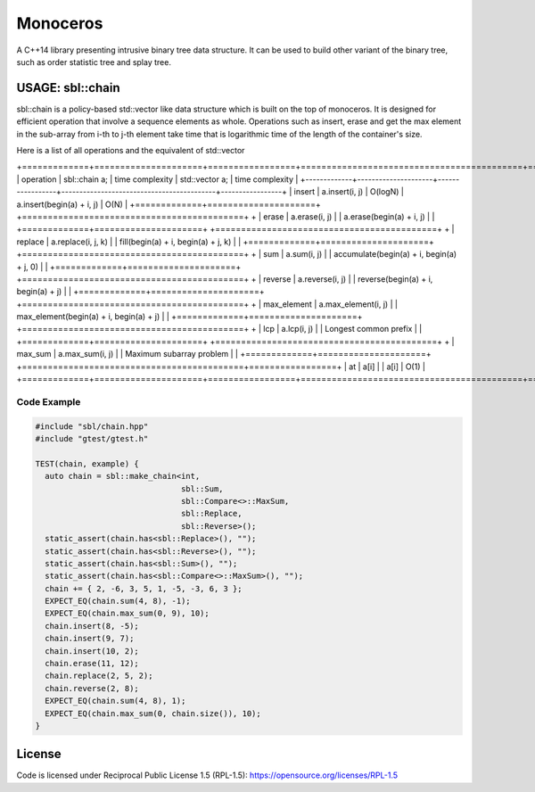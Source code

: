 #########
Monoceros
#########

A C++14 library presenting intrusive binary tree data structure. It can be used to build other variant of the binary tree, such as order statistic tree and splay tree.

USAGE: sbl::chain
=====================

sbl::chain is a policy-based std::vector like data structure which is built on the top of monoceros. 
It is designed for efficient operation that involve a sequence elements as whole. 
Operations such as insert, erase and get the max element in the sub-array from i-th to j-th element
take time that is logarithmic time of the length of the container's size.

Here is a list of all operations and the equivalent of std::vector

+=============+=====================+=================+===========================================+=================+
| operation   | sbl::chain a;       | time complexity | std::vector a;                            | time complexity |
+-------------+---------------------+-----------------+-------------------------------------------+-----------------+
| insert      | a.insert(i, j)      | O(logN)         | a.insert(begin(a) + i, j)                 | O(N)            |
+=============+=====================+                 +===========================================+                 +
| erase       | a.erase(i, j)       |                 | a.erase(begin(a) + i, j)                  |                 |
+=============+=====================+                 +===========================================+                 +
| replace     | a.replace(i, j, k)  |                 | fill(begin(a) + i, begin(a) + j, k)       |                 |
+=============+=====================+                 +===========================================+                 +
| sum         | a.sum(i, j)         |                 | accumulate(begin(a) + i, begin(a) + j, 0) |                 |
+=============+=====================+                 +===========================================+                 +
| reverse     | a.reverse(i, j)     |                 | reverse(begin(a) + i, begin(a) + j)       |                 |
+=============+=====================+                 +===========================================+                 +
| max_element | a.max_element(i, j) |                 | max_element(begin(a) + i, begin(a) + j)   |                 |
+=============+=====================+                 +===========================================+                 +
| lcp         | a.lcp(i, j)         |                 | Longest common prefix                     |                 |
+=============+=====================+                 +===========================================+                 +
| max_sum     | a.max_sum(i, j)     |                 | Maximum subarray problem                  |                 |
+=============+=====================+                 +===========================================+=================+
| at          | a[i]                |                 | a[i]                                      | O(1)            |
+=============+=====================+=================+===========================================+=================+

Code Example
-------------

.. code-block:: cpp

        #include "sbl/chain.hpp"
        #include "gtest/gtest.h"

        TEST(chain, example) {
          auto chain = sbl::make_chain<int, 
                                       sbl::Sum, 
                                       sbl::Compare<>::MaxSum,
                                       sbl::Replace, 
                                       sbl::Reverse>();
          static_assert(chain.has<sbl::Replace>(), "");
          static_assert(chain.has<sbl::Reverse>(), "");
          static_assert(chain.has<sbl::Sum>(), "");
          static_assert(chain.has<sbl::Compare<>::MaxSum>(), "");
          chain += { 2, -6, 3, 5, 1, -5, -3, 6, 3 };
          EXPECT_EQ(chain.sum(4, 8), -1);
          EXPECT_EQ(chain.max_sum(0, 9), 10);
          chain.insert(8, -5);
          chain.insert(9, 7);
          chain.insert(10, 2);
          chain.erase(11, 12);
          chain.replace(2, 5, 2);
          chain.reverse(2, 8);
          EXPECT_EQ(chain.sum(4, 8), 1);
          EXPECT_EQ(chain.max_sum(0, chain.size()), 10);
        }


License
=======

Code is licensed under Reciprocal Public License 1.5 (RPL-1.5): https://opensource.org/licenses/RPL-1.5

